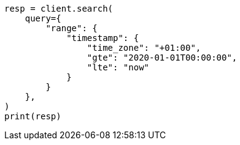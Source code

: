 // This file is autogenerated, DO NOT EDIT
// query-dsl/range-query.asciidoc:241

[source, python]
----
resp = client.search(
    query={
        "range": {
            "timestamp": {
                "time_zone": "+01:00",
                "gte": "2020-01-01T00:00:00",
                "lte": "now"
            }
        }
    },
)
print(resp)
----
